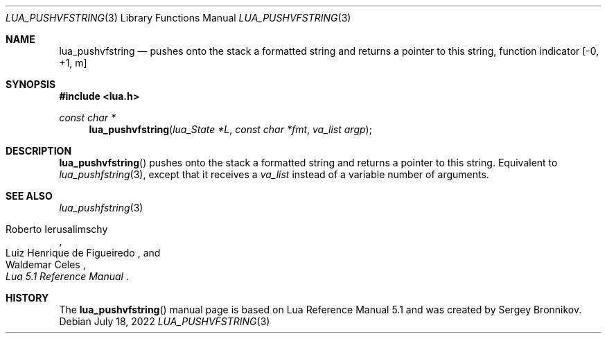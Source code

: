 .Dd $Mdocdate: July 18 2022 $
.Dt LUA_PUSHVFSTRING 3
.Os
.Sh NAME
.Nm lua_pushvfstring
.Nd pushes onto the stack a formatted string and returns a pointer to this string, function indicator
.Bq -0, +1, m
.Sh SYNOPSIS
.In lua.h
.Ft const char *
.Fn lua_pushvfstring "lua_State *L" "const char *fmt" "va_list argp"
.Sh DESCRIPTION
.Fn lua_pushvfstring
pushes onto the stack a formatted string and returns a pointer to this string.
Equivalent to
.Xr lua_pushfstring 3 ,
except that it receives a
.Fa va_list
instead of a variable number of arguments.
.Sh SEE ALSO
.Xr lua_pushfstring 3
.Rs
.%A Roberto Ierusalimschy
.%A Luiz Henrique de Figueiredo
.%A Waldemar Celes
.%T Lua 5.1 Reference Manual
.Re
.Sh HISTORY
The
.Fn lua_pushvfstring
manual page is based on Lua Reference Manual 5.1 and was created by Sergey Bronnikov.
